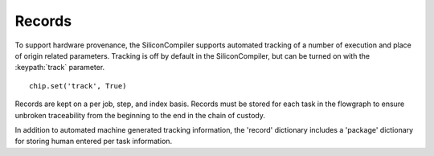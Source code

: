 Records
=======

To support hardware provenance, the SiliconCompiler supports automated tracking of a number of execution and place of origin related parameters. Tracking is off by default in the SiliconCompiler, but can be turned on with the :keypath:`track` parameter. ::

  chip.set('track', True)

Records are kept on a per job, step, and index basis. Records must be stored for each task in the flowgraph to ensure unbroken traceability from the beginning to the end in the chain of custody.

In addition to automated machine generated tracking information, the 'record' dictionary includes a 'package' dictionary for storing human entered per task information.

.. recordgen::
